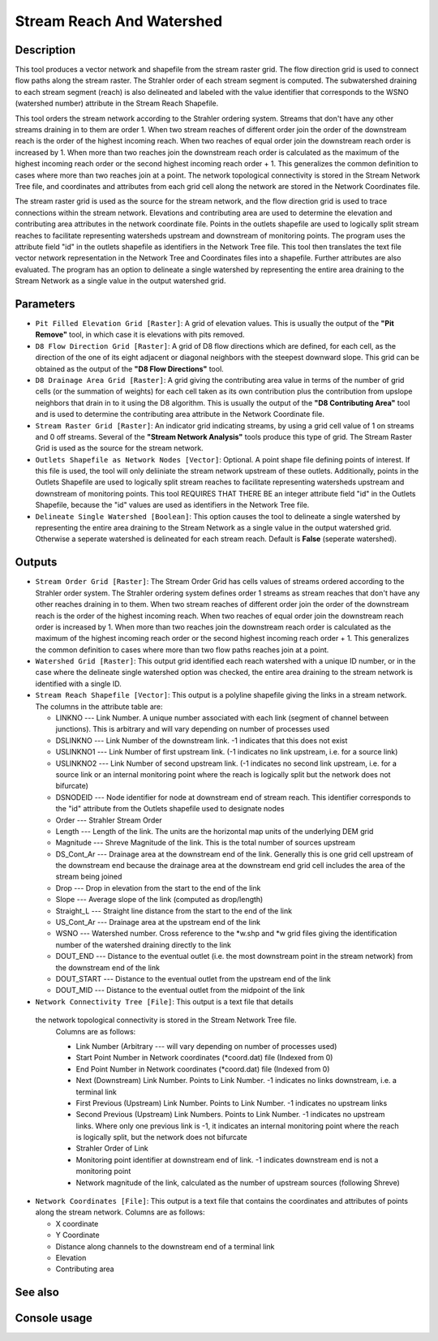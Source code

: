 Stream Reach And Watershed
==========================

Description
-----------

This tool produces a vector network and shapefile from the stream raster grid.
The flow direction grid is used to connect flow paths along the stream raster.
The Strahler order of each stream segment is computed. The subwatershed draining
to each stream segment (reach) is also delineated and labeled with the value
identifier that corresponds to the WSNO (watershed number) attribute in the
Stream Reach Shapefile.

This tool orders the stream network according to the Strahler ordering system.
Streams that don't have any other streams draining in to them are order 1. When
two stream reaches of different order join the order of the downstream reach is
the order of the highest incoming reach. When two reaches of equal order join
the downstream reach order is increased by 1. When more than two reaches join
the downstream reach order is calculated as the maximum of the highest incoming
reach order or the second highest incoming reach order + 1. This generalizes the
common definition to cases where more than two reaches join at a point. The
network topological connectivity is stored in the Stream Network Tree file, and
coordinates and attributes from each grid cell along the network are stored in
the Network Coordinates file.

The stream raster grid is used as the source for the stream network, and the flow
direction grid is used to trace connections within the stream network. Elevations
and contributing area are used to determine the elevation and contributing area
attributes in the network coordinate file. Points in the outlets shapefile are
used to logically split stream reaches to facilitate representing watersheds
upstream and downstream of monitoring points. The program uses the attribute field
"id" in the outlets shapefile as identifiers in the Network Tree file. This tool
then translates the text file vector network representation in the Network Tree
and Coordinates files into a shapefile. Further attributes are also evaluated.
The program has an option to delineate a single watershed by representing the
entire area draining to the Stream Network as a single value in the output
watershed grid.

Parameters
----------

- ``Pit Filled Elevation Grid [Raster]``: A grid of elevation values. This is
  usually the output of the **"Pit Remove"** tool, in which case it is elevations
  with pits removed.
- ``D8 Flow Direction Grid [Raster]``: A grid of D8 flow directions which are
  defined, for each cell, as the direction of the one of its eight adjacent or
  diagonal neighbors with the steepest downward slope. This grid can be obtained
  as the output of the **"D8 Flow Directions"** tool.
- ``D8 Drainage Area Grid [Raster]``: A grid giving the contributing area value
  in terms of the number of grid cells (or the summation of weights) for each
  cell taken as its own contribution plus the contribution from upslope neighbors
  that drain in to it using the D8 algorithm. This is usually the output of the
  **"D8 Contributing Area"** tool and is used to determine the contributing area
  attribute in the Network Coordinate file.
- ``Stream Raster Grid [Raster]``: An indicator grid indicating streams, by using
  a grid cell value of 1 on streams and 0 off streams. Several of the **"Stream
  Network Analysis"** tools produce this type of grid. The Stream Raster Grid
  is used as the source for the stream network.
- ``Outlets Shapefile as Network Nodes [Vector]``: Optional. A point shape file
  defining points of interest. If this file is used, the tool will only deliiniate
  the stream network upstream of these outlets. Additionally, points in the
  Outlets Shapefile are used to logically split stream reaches to facilitate
  representing watersheds upstream and downstream of monitoring points. This tool
  REQUIRES THAT THERE BE an integer attribute field "id" in the Outlets Shapefile,
  because the "id" values are used as identifiers in the Network Tree file.
- ``Delineate Single Watershed [Boolean]``: This option causes the tool to
  delineate a single watershed by representing the entire area draining to the
  Stream Network as a single value in the output watershed grid. Otherwise a
  seperate watershed is delineated for each stream reach. Default is **False**
  (seperate watershed).

Outputs
-------

- ``Stream Order Grid [Raster]``: The Stream Order Grid has cells values of
  streams ordered according to the Strahler order system. The Strahler ordering
  system defines order 1 streams as stream reaches that don't have any other
  reaches draining in to them. When two stream reaches of different order join
  the order of the downstream reach is the order of the highest incoming reach.
  When two reaches of equal order join the downstream reach order is increased
  by 1. When more than two reaches join the downstream reach order is calculated
  as the maximum of the highest incoming reach order or the second highest
  incoming reach order + 1. This generalizes the common definition to cases where
  more than two flow paths reaches join at a point.
- ``Watershed Grid [Raster]``: This output grid identified each reach watershed
  with a unique ID number, or in the case where the delineate single watershed
  option was checked, the entire area draining to the stream network is identified
  with a single ID.
- ``Stream Reach Shapefile [Vector]``: This output is a polyline shapefile giving
  the links in a stream network. The columns in the attribute table are:

  * LINKNO --- Link Number. A unique number associated with each link (segment
    of channel between junctions). This is arbitrary and will vary depending on
    number of processes used
  * DSLINKNO --- Link Number of the downstream link. -1 indicates that this does
    not exist
  * USLINKNO1 --- Link Number of first upstream link. (-1 indicates no link
    upstream, i.e. for a source link)
  * USLINKNO2 --- Link Number of second upstream link. (-1 indicates no second
    link upstream, i.e. for a source link or an internal monitoring point where
    the reach is logically split but the network does not bifurcate)
  * DSNODEID --- Node identifier for node at downstream end of stream reach. This
    identifier corresponds to the "id" attribute from the Outlets shapefile used
    to designate nodes
  * Order --- Strahler Stream Order
  * Length --- Length of the link. The units are the horizontal map units of the
    underlying DEM grid
  * Magnitude --- Shreve Magnitude of the link. This is the total number of
    sources upstream
  * DS_Cont_Ar --- Drainage area at the downstream end of the link. Generally
    this is one grid cell upstream of the downstream end because the drainage
    area at the downstream end grid cell includes the area of the stream being
    joined
  * Drop --- Drop in elevation from the start to the end of the link
  * Slope --- Average slope of the link (computed as drop/length)
  * Straight_L --- Straight line distance from the start to the end of the link
  * US_Cont_Ar --- Drainage area at the upstream end of the link
  * WSNO --- Watershed number. Cross reference to the *w.shp and *w grid files
    giving the identification number of the watershed draining directly to the
    link
  * DOUT_END --- Distance to the eventual outlet (i.e. the most downstream point
    in the stream network) from the downstream end of the link
  * DOUT_START --- Distance to the eventual outlet from the upstream end of the
    link
  * DOUT_MID --- Distance to the eventual outlet from the midpoint of the link

- ``Network Connectivity Tree [File]``: This output is a text file that details
 the network topological connectivity is stored in the Stream Network Tree file.
  Columns are as follows:

  * Link Number (Arbitrary --- will vary depending on number of processes used)
  * Start Point Number in Network coordinates (*coord.dat) file (Indexed from 0)
  * End Point Number in Network coordinates (*coord.dat) file (Indexed from 0)
  * Next (Downstream) Link Number. Points to Link Number. -1 indicates no links
    downstream, i.e. a terminal link
  * First Previous (Upstream) Link Number. Points to Link Number. -1 indicates
    no upstream links
  * Second Previous (Upstream) Link Numbers. Points to Link Number. -1 indicates
    no upstream links. Where only one previous link is -1, it indicates an
    internal monitoring point where the reach is logically split, but the network
    does not bifurcate
  * Strahler Order of Link
  * Monitoring point identifier at downstream end of link. -1 indicates
    downstream end is not a monitoring point
  * Network magnitude of the link, calculated as the number of upstream sources
    (following Shreve)

- ``Network Coordinates [File]``: This output is a text file that contains the
  coordinates and attributes of points along the stream network. Columns are as
  follows:

  * X coordinate
  * Y Coordinate
  * Distance along channels to the downstream end of a terminal link
  * Elevation
  * Contributing area

See also
--------


Console usage
-------------
